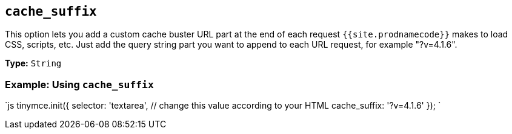 == `cache_suffix`

This option lets you add a custom cache buster URL part at the end of each request `{{site.prodnamecode}}` makes to load CSS, scripts, etc. Just add the query string part you want to append to each URL request, for example "?v=4.1.6".

*Type:* `String`

=== Example: Using `cache_suffix`

`js
tinymce.init({
  selector: 'textarea',  // change this value according to your HTML
  cache_suffix: '?v=4.1.6'
});
`
